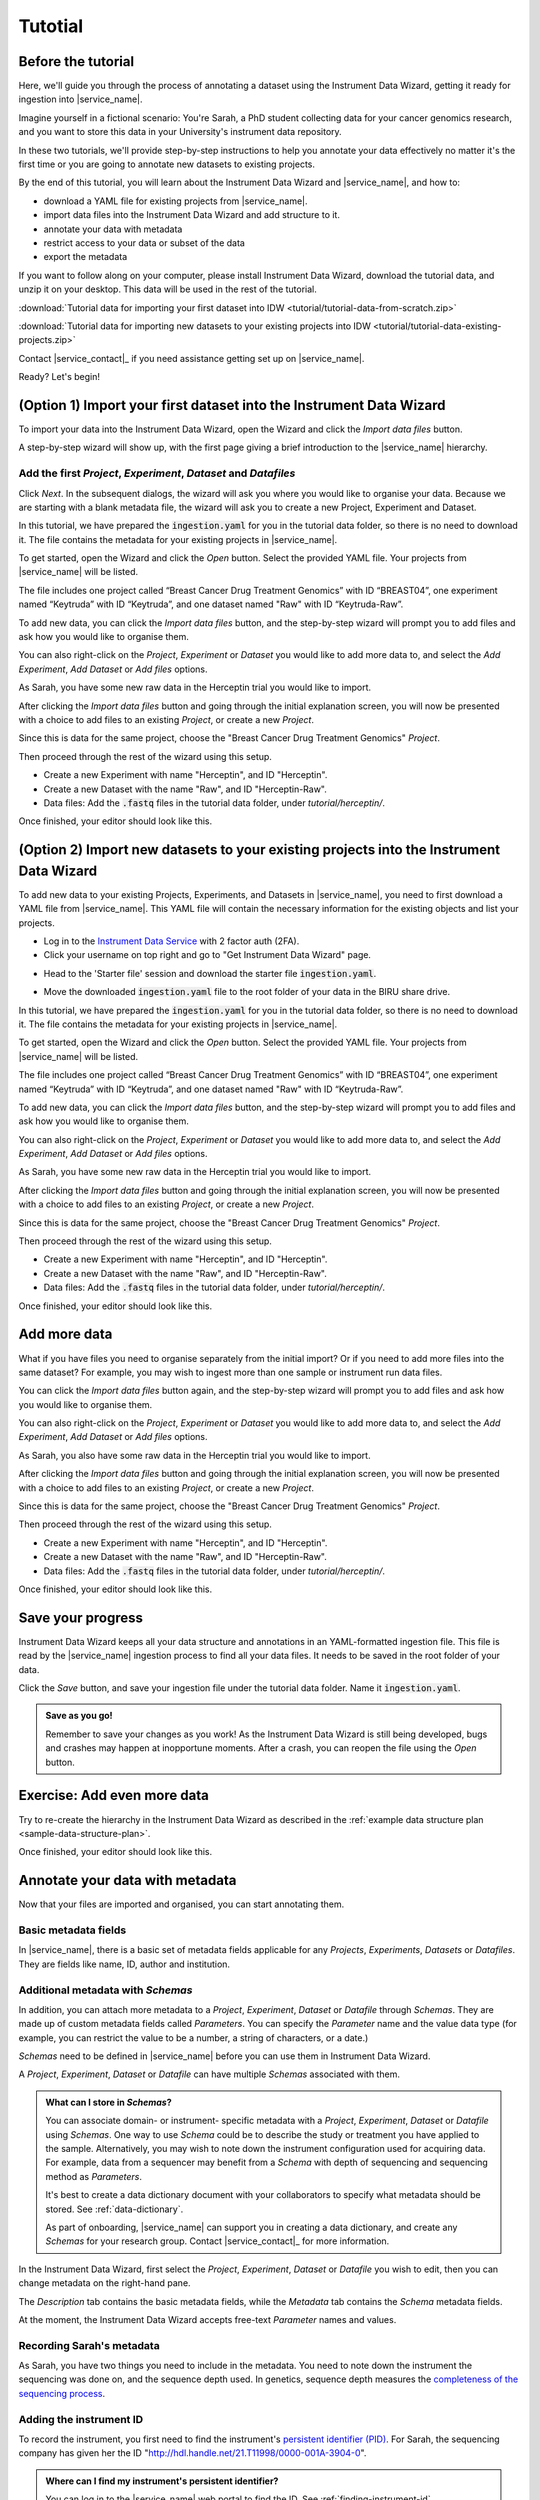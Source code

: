 .. _tutorial:

Tutotial
########

Before the tutorial
===================

Here, we'll guide you through the process of annotating a dataset using the Instrument Data Wizard, getting it ready for ingestion into |service_name|.

Imagine yourself in a fictional scenario: You're Sarah, a PhD student collecting data for your cancer genomics research, and you want to store this data in your University's instrument data repository.

In these two tutorials, we'll provide step-by-step instructions to help you annotate your data effectively no matter it's the first time or you are going to annotate new datasets to existing projects.

By the end of this tutorial, you will learn about the Instrument Data Wizard and |service_name|, and how to:

* download a YAML file for existing projects from |service_name|.
* import data files into the Instrument Data Wizard and add structure to it.
* annotate your data with metadata 
* restrict access to your data or subset of the data
* export the metadata

If you want to follow along on your computer, please install Instrument Data Wizard, download the tutorial data, and unzip it on your desktop. This data will be used in the rest of the tutorial.

:download:`Tutorial data for importing your first dataset into IDW <tutorial/tutorial-data-from-scratch.zip>`

:download:`Tutorial data for importing new datasets to your existing projects into IDW <tutorial/tutorial-data-existing-projects.zip>`

Contact |service_contact|_ if you need assistance getting set up on |service_name|.

Ready? Let's begin!


(Option 1) Import your first dataset into the Instrument Data Wizard
====================================================================

To import your data into the Instrument Data Wizard, open the Wizard and click the `Import data files` button.

.. image:: tutorial/import-1.png

A step-by-step wizard will show up, with the first page giving a brief introduction to the |service_name| hierarchy.

.. image:: tutorial/import-2.png

Add the first `Project`, `Experiment`, `Dataset` and `Datafiles`
----------------------------------------------------------------

Click *Next*. In the subsequent dialogs, the wizard will ask you where you would like to organise your data. Because we are starting with a blank metadata file, the wizard will ask you to create a new Project, Experiment and Dataset. 

In this tutorial, we have prepared the :code:`ingestion.yaml` for you in the tutorial data folder, so there is no need to download it. The file contains the metadata for your existing projects in |service_name|.

To get started, open the Wizard and click the `Open` button. Select the provided YAML file. Your projects from |service_name| will be listed.

.. image:: tutorial/metadata-4.png

The file includes one project called “Breast Cancer Drug Treatment Genomics” with ID “BREAST04”, one experiment named “Keytruda” with ID “Keytruda”, and one dataset named "Raw" with ID “Keytruda-Raw”.

To add new data, you can click the `Import data files` button, and the step-by-step wizard will prompt you to add files and ask how you would like to organise them.

You can also right-click on the `Project`, `Experiment` or `Dataset` you would like to add more data to, and select the `Add Experiment`, `Add Dataset` or `Add files` options.

As Sarah, you have some new raw data in the Herceptin trial you would like to import. 

After clicking the `Import data files` button and going through the initial explanation screen, you will now be presented with a choice to add files to an existing `Project`, or create a new `Project`. 

.. image:: tutorial/import-4.png

Since this is data for the same project, choose the "Breast Cancer Drug Treatment Genomics" `Project`.

Then proceed through the rest of the wizard using this setup.

* Create a new Experiment with name "Herceptin", and ID "Herceptin".
* Create a new Dataset with the name "Raw", and ID "Herceptin-Raw".
*  Data files: Add the :code:`.fastq` files in the tutorial data folder, under `tutorial/herceptin/`.

Once finished, your editor should look like this.

.. image:: tutorial/import-5.png

(Option 2) Import new datasets to your existing projects into the Instrument Data Wizard
========================================================================================

To add new data to your existing Projects, Experiments, and Datasets in |service_name|, you need to first download a YAML file from |service_name|. This YAML file will contain the necessary information for the existing objects and list your projects.

* Log in to the `Instrument Data Service <https://instruments.nectar.auckland.ac.nz/>`_ with 2 factor auth (2FA).
* Click your username on top right and go to "Get Instrument Data Wizard" page.

.. image:: tutorial/import-00.png

* Head to the 'Starter file' session and download the starter file :code:`ingestion.yaml`.

.. image:: tutorial/import-0.png

* Move the downloaded :code:`ingestion.yaml` file to the root folder of your data in the BIRU share drive.

In this tutorial, we have prepared the :code:`ingestion.yaml` for you in the tutorial data folder, so there is no need to download it. The file contains the metadata for your existing projects in |service_name|.

To get started, open the Wizard and click the `Open` button. Select the provided YAML file. Your projects from |service_name| will be listed.

.. image:: tutorial/metadata-4.png

The file includes one project called “Breast Cancer Drug Treatment Genomics” with ID “BREAST04”, one experiment named “Keytruda” with ID “Keytruda”, and one dataset named "Raw" with ID “Keytruda-Raw”.

To add new data, you can click the `Import data files` button, and the step-by-step wizard will prompt you to add files and ask how you would like to organise them.

You can also right-click on the `Project`, `Experiment` or `Dataset` you would like to add more data to, and select the `Add Experiment`, `Add Dataset` or `Add files` options.

As Sarah, you have some new raw data in the Herceptin trial you would like to import. 

After clicking the `Import data files` button and going through the initial explanation screen, you will now be presented with a choice to add files to an existing `Project`, or create a new `Project`. 

.. image:: tutorial/import-4.png

Since this is data for the same project, choose the "Breast Cancer Drug Treatment Genomics" `Project`.

Then proceed through the rest of the wizard using this setup.

* Create a new Experiment with name "Herceptin", and ID "Herceptin".
* Create a new Dataset with the name "Raw", and ID "Herceptin-Raw".
*  Data files: Add the :code:`.fastq` files in the tutorial data folder, under `tutorial/herceptin/`.

Once finished, your editor should look like this.

.. image:: tutorial/import-5.png

.. _add-more-data:

Add more data
=============

What if you have files you need to organise separately from the initial import? Or if you need to add more files into the same dataset? For example, you may wish to ingest more than one sample or instrument run data files.

You can click the `Import data files` button again, and the step-by-step wizard will prompt you to add files and ask how you would like to organise them.

You can also right-click on the `Project`, `Experiment` or `Dataset` you would like to add more data to, and select the `Add Experiment`, `Add Dataset` or `Add files` options.

As Sarah, you also have some raw data in the Herceptin trial you would like to import. 

After clicking the `Import data files` button and going through the initial explanation screen, you will now be presented with a choice to add files to an existing `Project`, or create a new `Project`. 

.. image:: tutorial/import-4.png

Since this is data for the same project, choose the "Breast Cancer Drug Treatment Genomics" `Project`.

Then proceed through the rest of the wizard using this setup.

* Create a new Experiment with name "Herceptin", and ID "Herceptin".
* Create a new Dataset with the name "Raw", and ID "Herceptin-Raw".
*  Data files: Add the :code:`.fastq` files in the tutorial data folder, under `tutorial/herceptin/`.

Once finished, your editor should look like this.

.. image:: tutorial/import-5.png

Save your progress
==================
Instrument Data Wizard keeps all your data structure and annotations in an YAML-formatted ingestion file. This file is read by the |service_name| ingestion process to find all your data files. It needs to be saved in the root folder of your data.

Click the `Save` button, and save your ingestion file under the tutorial data folder. Name it :code:`ingestion.yaml`. 

.. admonition:: Save as you go!
    
    Remember to save your changes as you work! As the Instrument Data Wizard is still being developed, bugs and crashes may happen at inopportune moments. After a crash, you can reopen the file using the `Open` button.

Exercise: Add even more data
============================

Try to re-create the hierarchy in the Instrument Data Wizard as described in the :ref:`example data structure plan <sample-data-structure-plan>`.

Once finished, your editor should look like this.

.. image:: tutorial/import-exercise.png

Annotate your data with metadata
================================
Now that your files are imported and organised, you can start annotating them.

Basic metadata fields
---------------------
In |service_name|, there is a basic set of metadata fields applicable for any `Projects`, `Experiments`, `Datasets` or `Datafiles`. They are fields like name, ID, author and institution.

Additional metadata with `Schemas`
----------------------------------
In addition, you can attach more metadata to a `Project`, `Experiment`, `Dataset` or `Datafile` through `Schemas`. They are made up of custom metadata fields called `Parameters`. You can specify the `Parameter` name and the value data type (for example, you can restrict the value to be a number, a string of characters, or a date.) 

`Schemas` need to be defined in |service_name| before you can use them in Instrument Data Wizard. 

A `Project`, `Experiment`, `Dataset` or `Datafile` can have multiple `Schemas` associated with them.

.. admonition:: What can I store in `Schemas`? 

    You can associate domain- or instrument- specific metadata with a `Project`, `Experiment`, `Dataset` or `Datafile` using `Schemas`. One way to use `Schema` could be to describe the study or treatment you have applied to the sample. Alternatively, you may wish to note down the instrument configuration used for acquiring data. For example, data from a sequencer may benefit from a `Schema` with depth of sequencing and sequencing method as `Parameters`.
    
    It's best to create a data dictionary document with your collaborators to specify what metadata should be stored. See :ref:`data-dictionary`. 
    
    As part of onboarding, |service_name| can support you in creating a data dictionary, and create any `Schemas` for your research group. Contact |service_contact|_ for more information.

In the Instrument Data Wizard, first select the `Project`, `Experiment`, `Dataset` or `Datafile` you wish to edit, then you can change metadata on the right-hand pane.

.. image:: tutorial/metadata-2.png

The `Description` tab contains the basic metadata fields, while the `Metadata` tab contains the `Schema` metadata fields.

At the moment, the Instrument Data Wizard accepts free-text `Parameter` names and values.

Recording Sarah's metadata
--------------------------
As Sarah, you have two things you need to include in the metadata. You need to note down the instrument the sequencing was done on, and the sequence depth used. In genetics, sequence depth measures the `completeness of the sequencing process <https://en.wikipedia.org/wiki/Coverage_(genetics)>`_. 

Adding the instrument ID
------------------------
To record the instrument, you first need to find the instrument's `persistent identifier (PID) <https://datascience.codata.org/articles/10.5334/dsj-2020-018>`_. For Sarah, the sequencing company has given her the ID "http://hdl.handle.net/21.T11998/0000-001A-3904-0".

.. admonition:: Where can I find my instrument's persistent identifier?
    
    You can log in to the |service_name| web portal to find the ID. See :ref:`finding-instrument-id`.

Instrument is a basic metadata field, so you can find it in the `Description` tab, as the `Instrument ID` field.

After filling out the field, the editor should look like this.

.. image:: tutorial/metadata-3.png

Adding the sequence depth
-------------------------
You have decided with your team that sequence depth should be recorded as a `Schema Parameter` on each `Experiment`, with the name `Depth of sequencing`, and value as an integer.

Try adding 100 as the sequence depth for the Herceptin `Experiment`. Once finished, your editor should look like this.

.. image:: tutorial/metadata-1.png

If you need to delete a `Parameter` row, select that row, then click the `Remove` button.

.. admonition:: Keep your `Schema` names and values consistent
    
    Record `Parameter` names and values consistently, using the same letter casing and units. This will help with finding your data in the future. For example, if you have a `Parameter` representing a length, decide on the name (e.g. "distance", no uppercase) and the value unit (e.g. millimetre), and use them consistently.

Exercise: Adding more metadata
------------------------------
1. `Lead Researcher` is another basic metadata field on `Projects`. Try adding yourself as the lead researcher in the `Project`, using Sarah's University username :code:`skau921`.

Your editor should look like this:

.. image:: tutorial/metadata-4.png

2. For the Herceptin experiment, there was an error in the sequencing process. You would like to mark it as inaccurate. Decide on how you would represent this, then annotate the experiment.

This is one way you may like to add this:

.. image:: tutorial/metadata-5.png


Restrict access to your data
============================
In the Instrument Data Wizard, you can define which users or groups of users have access to your data in the |service_name|. 

|service_name| has a cascading access control mechanism which allows you to apply restrictions on which users or groups of users can access a file or a group of files. Permissions granted at a higher level of the hierarchy will cascade down to all the files nested in it unless explicitly overridden.

Users must have an account created in |service_name| in order to access the data.

Exercise: Adding Restrictions on your own data
----------------------------------------------
Think about who needs to be able to access your data. What kind of access should they have? If there's a subset of the data that should be accessible to more or fewer people, how should they be organised?


Save the ingestion file
=======================
Once you are finished organising and annotating your data, you can save the ingestion file for the last time. Ensure to save the ingestion file in the **root** of your data folder.

Your data folder should look like this.

.. image:: tutorial/export-1.png

We are finished! When your data is copied and ingested into |service_name|, the ingestion file will be examined for a list of data files, how they should be structured, metadata associated with them, and access control properties. If there are any errors or validation problems in the process, you will be notified.

This is the end of this introductory tutorial. Please contact |service_name| for any further questions.